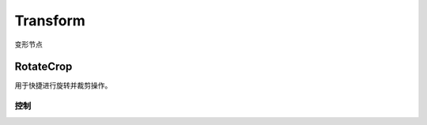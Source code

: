 Transform
====================
变形节点

RotateCrop
----------------------------

.. image:: /_images/Nuke10.5_2020-07-23_16-24-13.png

用于快捷进行旋转并裁剪操作。

控制
~~~~~~~~~~~~~~~~~

.. image:: /_images/Nuke10.5_2020-07-23_16-24-24.png
